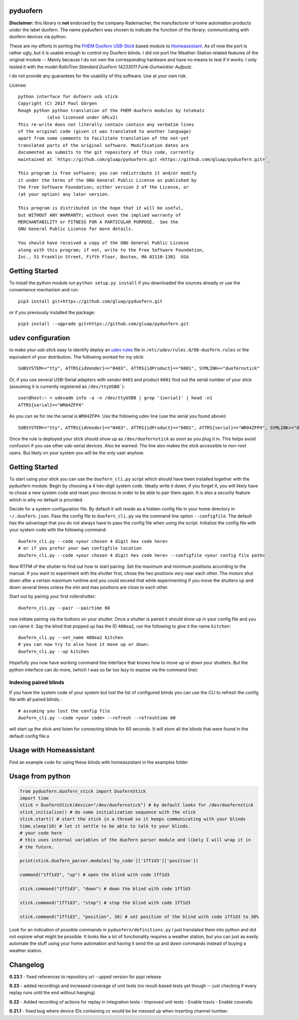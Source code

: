 pyduofern
=========
.. image:: https://travis-ci.org/gluap/pyduofern.svg?branch=master
    :target: https://travis-ci.org/gluap/pyduofern
.. image:: https://coveralls.io/repos/github/gluap/pyduofern/badge.svg?branch=master
    :target: https://coveralls.io/github/gluap/pyduofern?branch=master

**Disclaimer:** this library is **not** endorsed by the company Rademacher, the manufacturer of home automation products
under the label duofern. The name pyduofern was chosen to indicate the function of the library: communicating with
duofern devices via python.

These are my efforts in porting the `FHEM <http://fhem.de/fhem.html>`_
`Duofern USB-Stick <https://wiki.fhem.de/wiki/DUOFERN>`_ based module to
`Homeassistant <https://home-assistant.io/>`_. As of now the port is rather ugly, but it is usable enough to control
my Duofern blinds. I did not port the Weather-Station related features of the original module -- Mainly because I
do not own the corresponding hardware and have no means to test if it works. I only tested it with the model
*RolloTron Standard DuoFern 14233011 Funk-Gurtwickler Aufputz*.

I do not provide any guarantees for the usability of this software. Use at your own risk.

License::

   python interface for dufoern usb stick
   Copyright (C) 2017 Paul Görgen
   Rough python python translation of the FHEM duofern modules by telekatz
              (also licensed under GPLv2)
   This re-write does not literally contain contain any verbatim lines
   of the original code (given it was translated to another language)
   apart from some comments to facilitate translation of the not-yet
   translated parts of the original software. Modification dates are
   documented as submits to the git repository of this code, currently
   maintained at `https://github.com/gluap/pyduofern.git <https://github.com/gluap/pyduofern.git>`_

   This program is free software; you can redistribute it and/or modify
   it under the terms of the GNU General Public License as published by
   the Free Software Foundation; either version 2 of the License, or
   (at your option) any later version.

   This program is distributed in the hope that it will be useful,
   but WITHOUT ANY WARRANTY; without even the implied warranty of
   MERCHANTABILITY or FITNESS FOR A PARTICULAR PURPOSE.  See the
   GNU General Public License for more details.

   You should have received a copy of the GNU General Public License
   along with this program; if not, write to the Free Software Foundation,
   Inc., 51 Franklin Street, Fifth Floor, Boston, MA 02110-1301  USA

Getting Started
===============

To install the python module run ``python setup.py install`` if you downloaded
the sources already or use the convenience mechanism and run::

     pip3 install git+https://github.com/gluap/pyduofern.git


or if you previously installed the package::

     pip3 install --ugprade git+https://github.com/gluap/pyduofern.git

udev configuration
==================
to make your usb stick easy to identify deploy an `udev rules <https://wiki.debian.org/udev>`_ file in
``/etc/udev/rules.d/98-duofern.rules`` or the equivalent of your distribution. The following worked for my
stick::

    SUBSYSTEM=="tty", ATTRS{idVendor}=="0403", ATTRS{idProduct}=="6001", SYMLINK+="duofernstick"

Or, if you use several USB-Serial adapters with vendor ``0403`` and product ``6001`` find out the serial number of your
stick (assuming it is currently registered as ``/dev/ttyUSB0```)::

    user@host:~ > udevadm info -a -n /dev/ttyUSB0 | grep '{serial}' | head -n1
    ATTRS{serial}=="WR04ZFP4"

As you can se for me the serial is ``WR04ZFP4``. Use the following udev line (use the serial you found above)::

    SUBSYSTEM=="tty", ATTRS{idVendor}=="0403", ATTRS{idProduct}=="6001", ATTRS{serial}=="WR04ZFP4", SYMLINK+="duofernstick"

Once the rule is deployed your stick should show up as ``/dev/duofernstick`` as soon as you plug it in. This
helps avoid confusion if you use other usb-serial devices. Also be warned: The line also makes the stick
accessible to non-root users. But likely on your system you will be the only user anyhow.

Getting Started
===============
To start using your stick you can use the ``duofern_cli.py`` script which should have been installed together
with the pyduofern module. Begin by choosing a 4 hex-digit system code. Ideally write it down, if you forget
it, you will likely have to chose a new system code and reset your devices in order to be able to pair them again.
It is also a security feature which is why no default is provided.

Decide for a system configuration file. By default it will reside as a hidden config file in your home directory in
``~/.duofern.json``. Pass the config file to ``duofern_cli.py`` via the command line option ``--configfile``.
The default has the advantage that you do not always have to pass the config file when using the script. Initialize
the config file with your system code with the following command::

   duofern_cli.py --code <your chosen 4 digit hex code here>
   # or if you prefer your own configfile location
   doufern_cli.py --code <your chosen 4 digit hex code here> --configfile <your config file path>

Now RTFM of the shutter to find out how to start pairing. Set the maximum and minimum positions according to the manual.
If you want to experiment with the shutter first, chose the two positions very near each other. The motors shut down
after a certain maximum runtime and you could exceed that while experimenting if you move the shutters up and down
several times unless the min and max positions are close to each other.

Start out by pairing your first rollershutter::

    duofern_cli.py --pair --pairtime 60

now initiate pairing via the buttons on your shutter. Once a shutter is paired it should show up in your
config file and you can name it. Say the blind that popped up has the ID ``408ea2``, run the following to give it
the name ``kitchen``::

    duofern_cli.py --set_name 408ea2 kitchen
    # you can now try to also have it move up or down:
    duofern_cli.py --up kitchen

Hopefully you now have working command line interface that knows how to move up or down your shutters. But the python
interface can do more, (which I was so far too lazy to expose via the command line):

Indexing paired blinds
----------------------
If you have the system code of your system but lost the list of configured blinds you can use the CLI to refresh
the config file with all paired blinds.::

    # assuming you lost the config file
    duofern_cli.py --code <your code> --refresh --refreshtime 60

will start up the stick and listen for connecting blinds for 60 seconds. It will store all the blinds that were found
in the default config file.a

Usage with Homeassistant
========================
Find an example code for using these blinds with homeassistant in the examples folder


Usage from python
=================
.. code-block:: python

    from pyduofern.duofern_stick import DuofernStick
    import time
    stick = DuofernStick(device="/dev/duofernstick") # by default looks for /dev/duofernstick
    stick_initialize() # do some initialization sequence with the stick
    stick.start() # start the stick in a thread so it keeps communicating with your blinds
    time.sleep(10) # let it settle to be able to talk to your blinds.
    # your code here
    # this uses internal variables of the duofern parser module and likely I will wrap it in
    # the future.

    print(stick.duofern_parser.modules['by_code']['1ff1d3']['position'])

    command("1ff1d3", "up") # open the blind with code 1ff1d3

    stick.command("1ff1d3", "down") # down the blind with code 1ff1d3

    stick.command("1ff1d3", "stop") # stop the blind with code 1ff1d3

    stick.command("1ff1d3", "position", 30) # set position of the blind with code 1ff1d3 to 30%

Look for an indication of possible commands in ``pyduofern/definitions.py``
I just translated them into python and did not explore what might be possible.
It looks like a lot of functionality requires a weather station, but you can just as
easily automate the stuff using your home automation and having it send the up and down
commands instead of buying a weather station.

Changelog
=========

**0.23.1**
- fixed references to repository url
- upped version for pypi release

**0.23**
- added recordings and increased coverage of unit tests (no result-based tests yet though -- just checking if every replay runs until the end without hanging)

**0.22**
- Added recording of actions for replay in integration tests
- Improved unit tests
- Enable travis
- Enable coveralls

**0.21.1**
- fixed bug where device IDs containing `cc` would be be messed up when inserting channel number.

